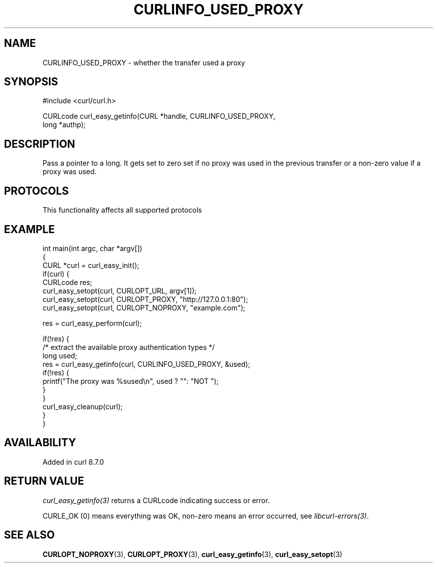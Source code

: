 .\" generated by cd2nroff 0.1 from CURLINFO_USED_PROXY.md
.TH CURLINFO_USED_PROXY 3 "2025-04-05" libcurl
.SH NAME
CURLINFO_USED_PROXY \- whether the transfer used a proxy
.SH SYNOPSIS
.nf
#include <curl/curl.h>

CURLcode curl_easy_getinfo(CURL *handle, CURLINFO_USED_PROXY,
                           long *authp);
.fi
.SH DESCRIPTION
Pass a pointer to a long. It gets set to zero set if no proxy was used in the
previous transfer or a non\-zero value if a proxy was used.
.SH PROTOCOLS
This functionality affects all supported protocols
.SH EXAMPLE
.nf
int main(int argc, char *argv[])
{
  CURL *curl = curl_easy_init();
  if(curl) {
    CURLcode res;
    curl_easy_setopt(curl, CURLOPT_URL, argv[1]);
    curl_easy_setopt(curl, CURLOPT_PROXY, "http://127.0.0.1:80");
    curl_easy_setopt(curl, CURLOPT_NOPROXY, "example.com");

    res = curl_easy_perform(curl);

    if(!res) {
      /* extract the available proxy authentication types */
      long used;
      res = curl_easy_getinfo(curl, CURLINFO_USED_PROXY, &used);
      if(!res) {
        printf("The proxy was %sused\\n", used ? "": "NOT ");
      }
    }
    curl_easy_cleanup(curl);
  }
}
.fi
.SH AVAILABILITY
Added in curl 8.7.0
.SH RETURN VALUE
\fIcurl_easy_getinfo(3)\fP returns a CURLcode indicating success or error.

CURLE_OK (0) means everything was OK, non\-zero means an error occurred, see
\fIlibcurl\-errors(3)\fP.
.SH SEE ALSO
.BR CURLOPT_NOPROXY (3),
.BR CURLOPT_PROXY (3),
.BR curl_easy_getinfo (3),
.BR curl_easy_setopt (3)
